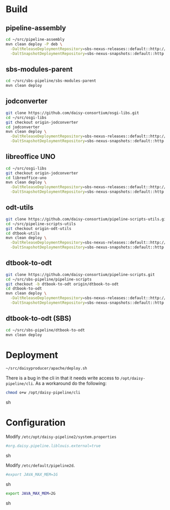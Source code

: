 * Build
** pipeline-assembly
#+BEGIN_SRC sh
cd ~/src/pipeline-assembly
mvn clean deploy -P deb \
  -DaltReleaseDeploymentRepository=sbs-nexus-releases::default::http://xmlp-test:8081/nexus/content/repositories/releases/ \
  -DaltSnapshotDeploymentRepository=sbs-nexus-snapshots::default::http://xmlp-test:8081/nexus/content/repositories/snapshots/
#+END_SRC
** sbs-modules-parent
#+BEGIN_SRC sh
cd ~/src/sbs-pipeline/sbs-modules-parent
mvn clean deploy
#+END_SRC
** jodconverter
#+BEGIN_SRC sh
git clone https://github.com/daisy-consortium/osgi-libs.git
cd ~/src/osgi-libs
git checkout origin-jodconverter
cd jodconverter
mvn clean deploy \
  -DaltReleaseDeploymentRepository=sbs-nexus-releases::default::http://xmlp-test:8081/nexus/content/repositories/releases/ \
  -DaltSnapshotDeploymentRepository=sbs-nexus-snapshots::default::http://xmlp-test:8081/nexus/content/repositories/snapshots/
#+END_SRC
** libreoffice UNO
#+BEGIN_SRC sh
cd ~/src/osgi-libs
git checkout origin-jodconverter
cd libreoffice-uno
mvn clean deploy \
  -DaltReleaseDeploymentRepository=sbs-nexus-releases::default::http://xmlp-test:8081/nexus/content/repositories/releases/ \
  -DaltSnapshotDeploymentRepository=sbs-nexus-snapshots::default::http://xmlp-test:8081/nexus/content/repositories/snapshots/
#+END_SRC
** odt-utils
#+BEGIN_SRC sh
git clone https://github.com/daisy-consortium/pipeline-scripts-utils.git
cd ~/src/pipeline-scripts-utils
git checkout origin-odt-utils
cd dtbook-utils
mvn clean deploy \
  -DaltReleaseDeploymentRepository=sbs-nexus-releases::default::http://xmlp-test:8081/nexus/content/repositories/releases/ \
  -DaltSnapshotDeploymentRepository=sbs-nexus-snapshots::default::http://xmlp-test:8081/nexus/content/repositories/snapshots/
#+END_SRC
** dtbook-to-odt
#+BEGIN_SRC sh
git clone https://github.com/daisy-consortium/pipeline-scripts.git
cd ~/src/sbs-pipeline/pipeline-scripts
git checkout -b dtbook-to-odt origin/dtbook-to-odt
cd dtbook-to-odt
mvn clean deploy \
  -DaltReleaseDeploymentRepository=sbs-nexus-releases::default::http://xmlp-test:8081/nexus/content/repositories/releases/ \
  -DaltSnapshotDeploymentRepository=sbs-nexus-snapshots::default::http://xmlp-test:8081/nexus/content/repositories/snapshots/
#+END_SRC
** dtbook-to-odt (SBS)
#+BEGIN_SRC sh
cd ~/src/sbs-pipeline/dtbook-to-odt
mvn clean deploy
#+END_SRC

* Deployment
#+BEGIN_SRC sh
~/src/daisyproducer/apache/deploy.sh
#+END_SRC

There is a bug in the cli in that it needs write access to
~/opt/daisy-pipeline/cli~. As a workaround do the following:

#+BEGIN_SRC sh
chmod o+w /opt/daisy-pipeline/cli
#+END_SRC sh

* Configuration
Modify ~/etc/opt/daisy-pipeline2/system.properties~

#+BEGIN_SRC sh
#org.daisy.pipeline.liblouis.external=true
#+END_SRC sh

Modify ~/etc/default/pipeline2d~.

#+BEGIN_SRC sh
#export JAVA_MAX_MEM=1G
#+END_SRC sh

#+BEGIN_SRC sh
export JAVA_MAX_MEM=2G
#+END_SRC sh

